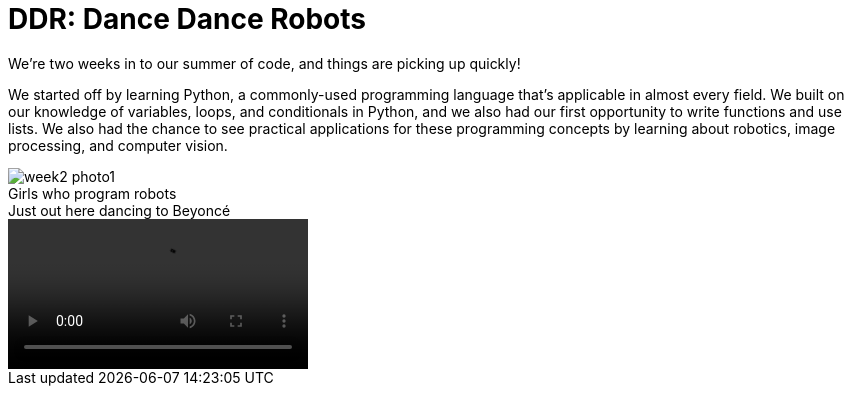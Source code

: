 = DDR: Dance Dance Robots

:published_at: 2015-07-22

:hp-tags: Week 2

We’re two weeks in to our summer of code, and things are picking up quickly! 

We started off by learning Python, a commonly-used programming language that's applicable in almost every field. We built on our knowledge of variables, loops, and conditionals in Python, and we also had our first opportunity to write functions and use lists. We also had the chance to see practical applications for these programming concepts by learning about robotics, image processing, and computer vision.

.Girls who program robots
image::/images/week2-photo1.jpg[caption = ""]

.Just out here dancing to Beyoncé
video::week2-video1.mp4[caption = ""]